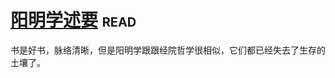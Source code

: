 * [[https://book.douban.com/subject/4269888/][阳明学述要]]:read:
书是好书，脉络清晰，但是阳明学跟跟经院哲学很相似，它们都已经失去了生存的土壤了。
